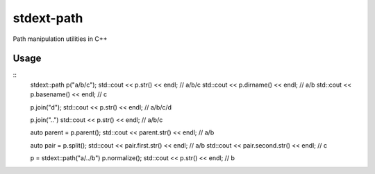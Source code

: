 -----------
stdext-path
-----------
Path manipulation utilities in C++

Usage
-----
::
  stdext::path p("a/b/c");
  std::cout << p.str() << endl;                // a/b/c
  std::cout << p.dirname() << endl;            // a/b
  std::cout << p.basename() << endl;           // c
  
  p.join("d");
  std::cout << p.str() << endl;                // a/b/c/d

  p.join("..")
  std::cout << p.str() << endl;                // a/b/c

  auto parent = p.parent();
  std::cout << parent.str() << endl;           // a/b
  
  auto pair = p.split();  
  std::cout << pair.first.str() << endl;       // a/b
  std::cout << pair.second.str() << endl;      // c

  p = stdext::path("a/../b")
  p.normalize();
  std::cout << p.str() << endl;                // b
